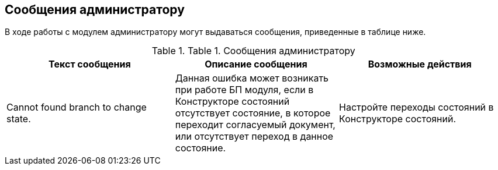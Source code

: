 [[ariaid-title1]]
== Сообщения администратору

В ходе работы с модулем администратору могут выдаваться сообщения, приведенные в таблице ниже.

.[.table--title-label]##Table 1. ##[.title]##Сообщения администратору##
[width="99%",cols="34%,33%,33%",options="header",]
|===
|Текст сообщения |Описание сообщения |Возможные действия
|Cannot found branch to change state. |Данная ошибка может возникать при работе БП модуля, если в Конструкторе состояний отсутствует состояние, в которое переходит согласуемый документ, или отсутствует переход в данное состояние. |Настройте переходы состояний в Конструкторе состояний.
|===
